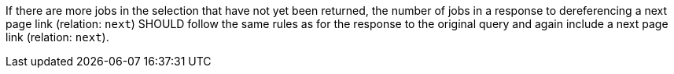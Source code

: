 [[rec_job-list_next-3]]
[recommendation,type="general",id="/rec/job-list/next-3",label="/rec/job-list/next-3"]
====
If there are more jobs in the selection that have not yet been returned, the number of jobs in a response to dereferencing a next page link (relation: `next`) SHOULD follow the same rules as for the response to the original query and again include a next page link (relation: `next`).
====
